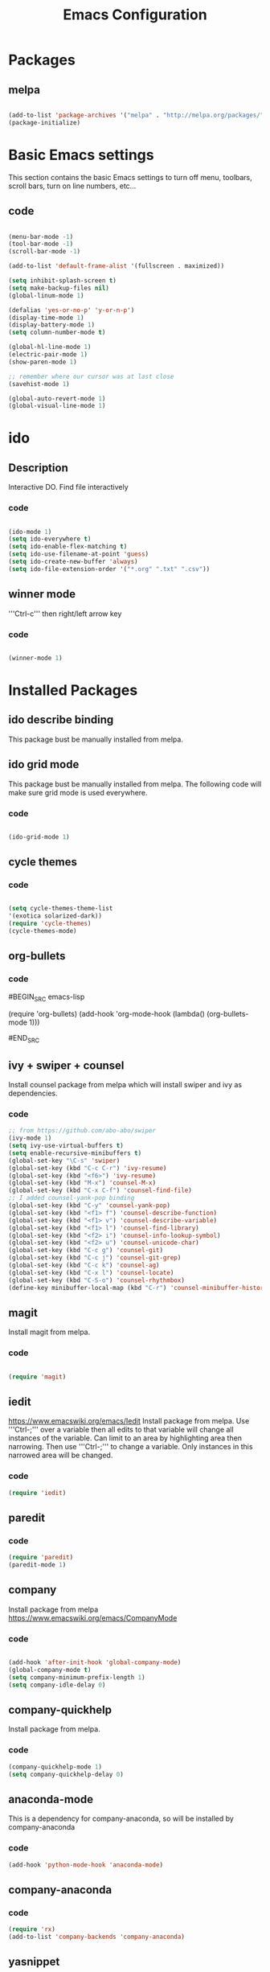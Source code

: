 #+Title: Emacs Configuration

* Packages
** melpa
#+BEGIN_SRC emacs-lisp

(add-to-list 'package-archives '("melpa" . "http://melpa.org/packages/" ) t)
(package-initialize)

#+END_SRC


* Basic Emacs settings
This section contains the basic Emacs settings to turn off menu, toolbars,
scroll bars, turn on line numbers, etc...
** code
#+BEGIN_SRC emacs-lisp

(menu-bar-mode -1)
(tool-bar-mode -1)
(scroll-bar-mode -1)

(add-to-list 'default-frame-alist '(fullscreen . maximized))

(setq inhibit-splash-screen t)
(setq make-backup-files nil)
(global-linum-mode 1)

(defalias 'yes-or-no-p' 'y-or-n-p')
(display-time-mode 1)
(display-battery-mode 1)
(setq column-number-mode t)

(global-hl-line-mode 1)
(electric-pair-mode 1)
(show-paren-mode 1)

;; remember where our cursor was at last close
(savehist-mode 1)

(global-auto-revert-mode 1)
(global-visual-line-mode 1)

#+END_SRC


* ido
** Description
Interactive DO.
Find file interactively
*** code
#+BEGIN_SRC emacs-lisp

(ido-mode 1)
(setq ido-everywhere t)
(setq ido-enable-flex-matching t)
(setq ido-use-filename-at-point 'guess)
(setq ido-create-new-buffer 'always)
(setq ido-file-extension-order '("*.org" ".txt" ".csv"))

#+END_SRC

** winner mode
'''Ctrl-c''' then right/left arrow key
*** code
#+BEGIN_SRC emacs-lisp

(winner-mode 1)

#+END_SRC


* Installed Packages
** ido describe binding
   This package bust be manually installed from melpa.
** ido grid mode
   This package bust be manually installed from melpa.
   The following code will make sure grid mode is used everywhere.
*** code
#+BEGIN_SRC emacs-lisp

(ido-grid-mode 1)

#+END_SRC

** cycle themes
*** code
#+BEGIN_SRC emacs-lisp

(setq cycle-themes-theme-list
'(exotica solarized-dark))
(require 'cycle-themes)
(cycle-themes-mode)

#+END_SRC

** org-bullets
*** code
#BEGIN_SRC emacs-lisp

(require 'org-bullets)
(add-hook 'org-mode-hook (lambda() (org-bullets-mode 1)))

#END_SRC

** ivy + swiper + counsel
   Install counsel package from melpa which will install swiper and ivy as
   dependencies.
*** code
#+BEGIN_SRC emacs-lisp
;; from https://github.com/abo-abo/swiper
(ivy-mode 1)
(setq ivy-use-virtual-buffers t)
(setq enable-recursive-minibuffers t)
(global-set-key "\C-s" 'swiper)
(global-set-key (kbd "C-c C-r") 'ivy-resume)
(global-set-key (kbd "<f6>") 'ivy-resume)
(global-set-key (kbd "M-x") 'counsel-M-x)
(global-set-key (kbd "C-x C-f") 'counsel-find-file)
;; I added counsel-yank-pop binding
(global-set-key (kbd "C-y" 'counsel-yank-pop)
(global-set-key (kbd "<f1> f") 'counsel-describe-function)
(global-set-key (kbd "<f1> v") 'counsel-describe-variable)
(global-set-key (kbd "<f1> l") 'counsel-find-library)
(global-set-key (kbd "<f2> i") 'counsel-info-lookup-symbol)
(global-set-key (kbd "<f2> u") 'counsel-unicode-char)
(global-set-key (kbd "C-c g") 'counsel-git)
(global-set-key (kbd "C-c j") 'counsel-git-grep)
(global-set-key (kbd "C-c k") 'counsel-ag)
(global-set-key (kbd "C-x l") 'counsel-locate)
(global-set-key (kbd "C-S-o") 'counsel-rhythmbox)
(define-key minibuffer-local-map (kbd "C-r") 'counsel-minibuffer-history)
#+END_SRC

** magit
   Install magit from melpa.
*** code
#+BEGIN_SRC emacs-lisp

(require 'magit)

#+END_SRC

** iedit
   https://www.emacswiki.org/emacs/Iedit
   Install package from melpa. Use '''Ctrl-;''' over a variable then all edits
   to that variable will change all instances of the variable. Can limit to an
   area by highlighting area then narrowing. Then use '''Ctrl-;''' to change a
   variable. Only instances in this narrowed area will be changed.
*** code
#+BEGIN_SRC emacs-lisp
(require 'iedit)
#+END_SRC

** paredit
*** code
#+BEGIN_SRC emacs-lisp
(require 'paredit)
(paredit-mode 1)
#+END_SRC

** company
   Install package from melpa
   https://www.emacswiki.org/emacs/CompanyMode
*** code
#+BEGIN_SRC emacs-lisp

(add-hook 'after-init-hook 'global-company-mode)
(global-company-mode t)
(setq company-minimum-prefix-length 1)
(setq company-idle-delay 0)
#+END_SRC

** company-quickhelp
   Install package from melpa.
*** code
#+BEGIN_SRC emacs-lisp
(company-quickhelp-mode 1)
(setq company-quickhelp-delay 0)
#+END_SRC

** anaconda-mode
   This is a dependency for company-anaconda, so will be installed by
   company-anaconda
*** code
#+BEGIN_SRC emacs-lisp
(add-hook 'python-mode-hook 'anaconda-mode)
#+END_SRC

** company-anaconda
*** code
#+BEGIN_SRC emacs-lisp
(require 'rx)
(add-to-list 'company-backends 'company-anaconda)
#+END_SRC

** yasnippet
   Install package from melpa.
*** code
#+BEGIN_SRC
;; specify folder containing personal snippets. 
(add-to-list 'load-path
             "~/.emacs.d/plugins/yasnippet")
(require 'yasnippet)
(yas-global-mode 1)

;; follow prevents interference with company mode
;; see 'Yasnippet integration' section of
;; https://www.emacswiki.org/emacs/CompanyMode
(defun check-expansion ()
  (save-excursion
    (if (looking-at "\\_>") t
      (backward-char 1)
      (if (looking-at "\\.") t
        (backward-char 1)
        (if (looking-at "->") t nil)))))
 (defun do-yas-expand ()
  (let ((yas/fallback-behavior 'return-nil))
    (yas/expand)))
 (defun tab-indent-or-complete ()
  (interactive)
  (if (minibufferp)
      (minibuffer-complete)
    (if (or (not yas/minor-mode)
            (null (do-yas-expand)))
        (if (check-expansion)
            (company-complete-common)
          (indent-for-tab-command)))))
 (global-set-key [tab] 'tab-indent-or-complete)
#+END_SRC

** yasnippet-snippets
 Collection of yasnippet snippets.
*** code
#+BEGIN_SRC

#+END_SRC

** highlight-indent-guides
   Install package from melpa.
   https://github.com/DarthFennec/highlight-indent-guides
   Highlights indentation levels.
*** code
#+BEGIN_SRC emacs-lisp
(require 'highlight-indent-guides)
(add-hook 'prog-mode-hook 'highlight-indent-guides-mode)
(setq highlight-indent-guides-method 'character)
;; (setq highlight-indent-guides-character ?\|)
#+END_SRC

** ox-reveal
*** code
#+BEGIN_SRC emacs-lisp
(require 'ox-reveal)
(setq org-reveal-root "file:///C:/Users/jeffe/dev/3rdparty/revealjs")
#+END_SRC

** evil

* Themes
See '''M-x customize-themes''' for examples
Can find others in melpa and load from there:
 - exotica-theme
 - cycle-themes
   - see config in Installed Packages [[cycle themes]] section
** exotica-theme
#BEGIN_SRC emacs-lisp

(load-theme 'exotica t)

#END_SRC


* Key Bindings
** code
#+BEGIN_SRC emacs-lisp

(global-set-key (kbd "C-?") 'hippie-expand)
(global-set-key (kbd "M-D") 'backward-kill-word)
(global-set-key (kbd "DEL") 'backward-delete-char)
(global-set-key (kbd "C-z") 'replace-string)
(global-set-key (kbd "C-M-z") 'replace regex)
(global-setkey (kbd "C-Z") 'count-matches)

#+END_SRC

* org-mode customizations
** code
#+BEGIN_SRC emacs-lisp

;; Org
(setq-default
   org-tags-column -80
   org-clock-into-drawer "LOGBOOK"
   org-log-into-drawer "LOGBOOK"
   org-startup-align-all-tables t
   org-footnote-auto-adjust t
   org-footnote-auto-label 'confirm
   org-N-RET-may-split-line
   '((headline . nil) (item . nil) (table . nil))
   org-directory "C:/Users/jeffe/Documents/org"
   org-default-notes-file "C:/Users/jeffe/Documents/org/capture.org"
   org-agenda-files '("C:/Users/jeffe/dev/docs")
)

(global-set-key "\C-ca" 'org-agenda)
(global-set-key "\C-cc" 'org-capture)

(setq org-confirm-babel-evaluate nil
      org-src-fontify-natively t
      org-src-tab-acts-natively t)

;; active Org-babel languages
(org-babel-do-load-languages
 'org-babel-load-languages
 '(;; other Babel languages
   (ditaa . t)
   (dot . t)
   (emacs-lisp . t)
   (js .t)
   (plantuml . t)
   (python . t)
   (sqlite . t)
   ))

(setenv "GRAPHVIZ_DOT" "C:/Users/jeffe/dev/3rdparty/graphviz/2.38/bin/dot.exe")
(setq org-plantuml-jar-path
      (expand-file-name "C:/Users/jeffe/dev/3rdparty/plantuml/plantuml.jar"))

(setq org-link-abbrev-alist
      '(("bugzilla"  . "http://10.1.2.9/bugzilla/show_bug.cgi?id=")
        ("google"    . "http://www.google.com/search?q=")
        ("gmap"      . "http://maps.google.com/maps?q=%s")
        ("omap"      . "http://nominatim.openstreetmap.org/search?q=%s&polygon=1")
        ("ads"       . "http://adsabs.harvard.edu/cgi-bin/nph-abs_connect?author=%s&db_key=AST")
        ("ORGDIR"    . "C:/Users/jeffe/dev/orgfiles/")))

;; example of setting env var named “path”, by appending a new path to existing path
(setenv "PATH"
        (concat
         "C:/Program Files (x86)/Java/jre1.8.0_161/bin" ";"
         "C:/Users/jeffe/dev/3rdparty/graphviz/2.38/bin" ";"
         (getenv "PATH")
         )
)
#+END_SRC

